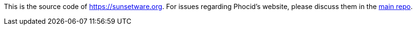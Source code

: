 This is the source code of https://sunsetware.org. For issues regarding Phocid's website, please discuss them in the https://github.com/tjysunset/phocid/discussions[main repo].
